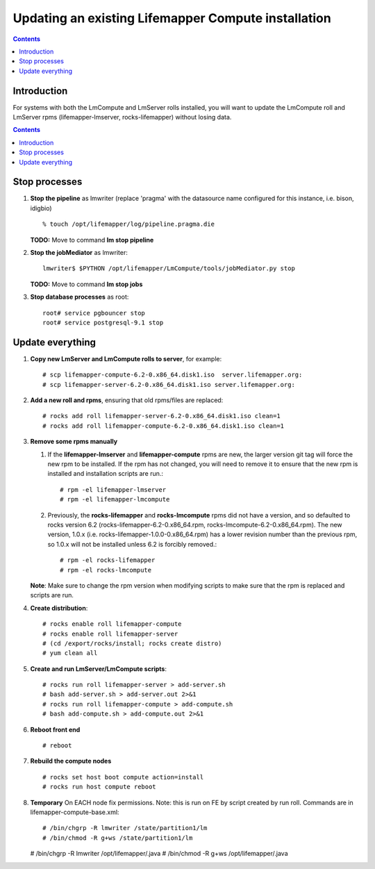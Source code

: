 
.. hightlight:: rest

Updating an existing Lifemapper Compute installation
====================================================
.. contents::  

Introduction
------------
For systems with both the LmCompute and LmServer rolls installed, you will want 
to update the LmCompute roll and LmServer rpms (lifemapper-lmserver, rocks-lifemapper) 
without losing data.

.. contents::  

Stop processes
--------------

#. **Stop the pipeline** as lmwriter (replace 'pragma' with the datasource name 
   configured for this instance, i.e. bison, idigbio) ::    

     % touch /opt/lifemapper/log/pipeline.pragma.die

   **TODO:** Move to command **lm stop pipeline** 
     
#. **Stop the jobMediator** as lmwriter::

     lmwriter$ $PYTHON /opt/lifemapper/LmCompute/tools/jobMediator.py stop

   **TODO:** Move to command **lm stop jobs** 
   
#. **Stop database processes** as root::

     root# service pgbouncer stop
     root# service postgresql-9.1 stop

Update everything
-----------------

#. **Copy new LmServer and LmCompute rolls to server**, for example::

   # scp lifemapper-compute-6.2-0.x86_64.disk1.iso  server.lifemapper.org:
   # scp lifemapper-server-6.2-0.x86_64.disk1.iso server.lifemapper.org:

#. **Add a new roll and rpms**, ensuring that old rpms/files are replaced::

   # rocks add roll lifemapper-server-6.2-0.x86_64.disk1.iso clean=1
   # rocks add roll lifemapper-compute-6.2-0.x86_64.disk1.iso clean=1
   
#. **Remove some rpms manually** 
   
   #. If the **lifemapper-lmserver** and **lifemapper-compute** rpms are new, 
      the larger version git tag will force the new rpm to be installed. If the 
      rpm has not changed, you will need to remove it to ensure that the new rpm 
      is installed and installation scripts are run.::  

      # rpm -el lifemapper-lmserver
      # rpm -el lifemapper-lmcompute
   
   #. Previously, the **rocks-lifemapper** and **rocks-lmcompute** rpms did not 
      have a version, and so defaulted to rocks version 6.2 
      (rocks-lifemapper-6.2-0.x86_64.rpm, rocks-lmcompute-6.2-0.x86_64.rpm).  
      The new version, 1.0.x (i.e. rocks-lifemapper-1.0.0-0.x86_64.rpm) has a 
      lower revision number than the previous rpm, so 1.0.x will not be 
      installed unless 6.2 is forcibly removed.::

      # rpm -el rocks-lifemapper
      # rpm -el rocks-lmcompute

   **Note**: Make sure to change the rpm version when modifying scripts  
   to make sure that the rpm is replaced and scripts are run.

#. **Create distribution**::

   # rocks enable roll lifemapper-compute
   # rocks enable roll lifemapper-server
   # (cd /export/rocks/install; rocks create distro)
   # yum clean all

#. **Create and run LmServer/LmCompute scripts**::

   # rocks run roll lifemapper-server > add-server.sh 
   # bash add-server.sh > add-server.out 2>&1
   # rocks run roll lifemapper-compute > add-compute.sh 
   # bash add-compute.sh > add-compute.out 2>&1
    
#. **Reboot front end** ::  

   # reboot
   
#. **Rebuild the compute nodes** ::  

   # rocks set host boot compute action=install
   # rocks run host compute reboot 

#. **Temporary** On EACH node fix permissions.  Note: this is run on FE by 
   script created by run roll. Commands are in lifemapper-compute-base.xml::

   # /bin/chgrp -R lmwriter /state/partition1/lm
   # /bin/chmod -R g+ws /state/partition1/lm

   # /bin/chgrp -R lmwriter /opt/lifemapper/.java
   # /bin/chmod -R g+ws /opt/lifemapper/.java


